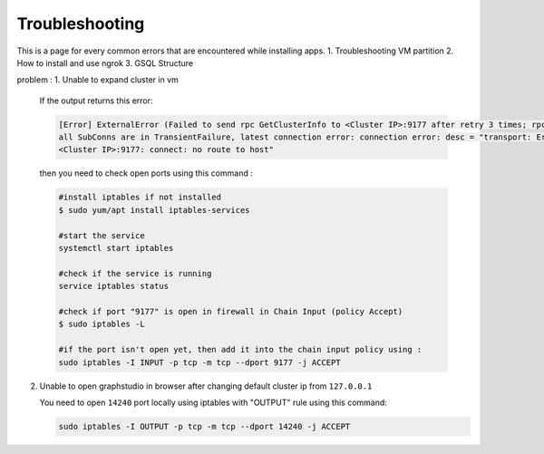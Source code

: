 Troubleshooting
===============

This is a page for every common errors that are encountered while installing apps.
1. Troubleshooting VM partition
2. How to install and use ngrok
3. GSQL Structure

problem : 
1. Unable to expand cluster in vm

    If the output returns this error: 

    .. code-block:: text

        [Error] ExternalError (Failed to send rpc GetClusterInfo to <Cluster IP>:9177 after retry 3 times; rpc error: code = Unavailable desc = 
        all SubConns are in TransientFailure, latest connection error: connection error: desc = "transport: Error while dialing dial tcp 
        <Cluster IP>:9177: connect: no route to host"
    

    then you need to check open ports using this command : 

    .. code-block:: bash
    
        #install iptables if not installed
        $ sudo yum/apt install iptables-services

        #start the service
        systemctl start iptables

        #check if the service is running
        service iptables status

        #check if port "9177" is open in firewall in Chain Input (policy Accept)
        $ sudo iptables -L

        #if the port isn't open yet, then add it into the chain input policy using :
        sudo iptables -I INPUT -p tcp -m tcp --dport 9177 -j ACCEPT

2. Unable to open graphstudio in browser after changing default cluster ip from ``127.0.0.1``

   You need to open ``14240`` port locally using iptables with "OUTPUT" rule using this command:
   
   .. code-block:: bash

        sudo iptables -I OUTPUT -p tcp -m tcp --dport 14240 -j ACCEPT

      